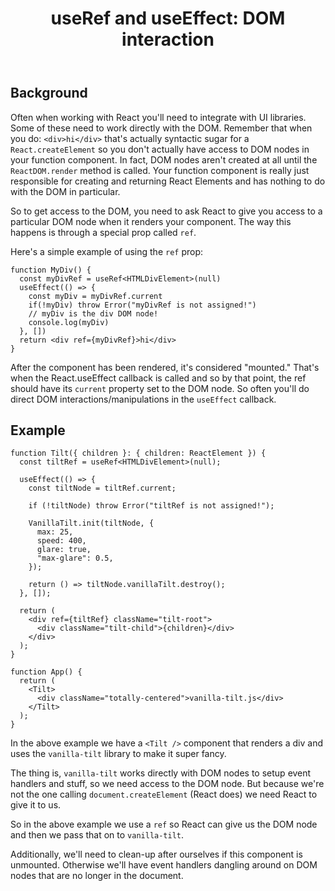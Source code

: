 #+title: useRef and useEffect: DOM interaction

** Background
Often when working with React you'll need to integrate with UI libraries. Some
of these need to work directly with the DOM. Remember that when you do:
~<div>hi</div>~ that's actually syntactic sugar for a ~React.createElement~ so you
don't actually have access to DOM nodes in your function component. In fact, DOM
nodes aren't created at all until the ~ReactDOM.render~ method is called. Your
function component is really just responsible for creating and returning React
Elements and has nothing to do with the DOM in particular.

So to get access to the DOM, you need to ask React to give you access to a
particular DOM node when it renders your component. The way this happens is
through a special prop called ~ref~.

Here's a simple example of using the ~ref~ prop:
#+begin_src tsx
function MyDiv() {
  const myDivRef = useRef<HTMLDivElement>(null)
  useEffect(() => {
    const myDiv = myDivRef.current
    if(!myDiv) throw Error("myDivRef is not assigned!")
    // myDiv is the div DOM node!
    console.log(myDiv)
  }, [])
  return <div ref={myDivRef}>hi</div>
}
#+end_src

After the component has been rendered, it's considered "mounted." That's when
the React.useEffect callback is called and so by that point, the ref should have
its ~current~ property set to the DOM node. So often you'll do direct DOM
interactions/manipulations in the ~useEffect~ callback.
** Example
#+begin_src tsx
function Tilt({ children }: { children: ReactElement }) {
  const tiltRef = useRef<HTMLDivElement>(null);

  useEffect(() => {
    const tiltNode = tiltRef.current;

    if (!tiltNode) throw Error("tiltRef is not assigned!");

    VanillaTilt.init(tiltNode, {
      max: 25,
      speed: 400,
      glare: true,
      "max-glare": 0.5,
    });

    return () => tiltNode.vanillaTilt.destroy();
  }, []);

  return (
    <div ref={tiltRef} className="tilt-root">
      <div className="tilt-child">{children}</div>
    </div>
  );
}

function App() {
  return (
    <Tilt>
      <div className="totally-centered">vanilla-tilt.js</div>
    </Tilt>
  );
}
#+end_src

In the above example we have a ~<Tilt />~ component that renders a div and
uses the ~vanilla-tilt~ library to make it super fancy.

The thing is, ~vanilla-tilt~ works directly with DOM nodes to setup event handlers
and stuff, so we need access to the DOM node. But because we're not the one
calling ~document.createElement~ (React does) we need React to give it to us.

So in the above example we use a ~ref~ so React can give us the DOM node
and then we pass that on to ~vanilla-tilt~.

Additionally, we'll need to clean-up after ourselves if this component is
unmounted. Otherwise we'll have event handlers dangling around on DOM nodes that
are no longer in the document.
